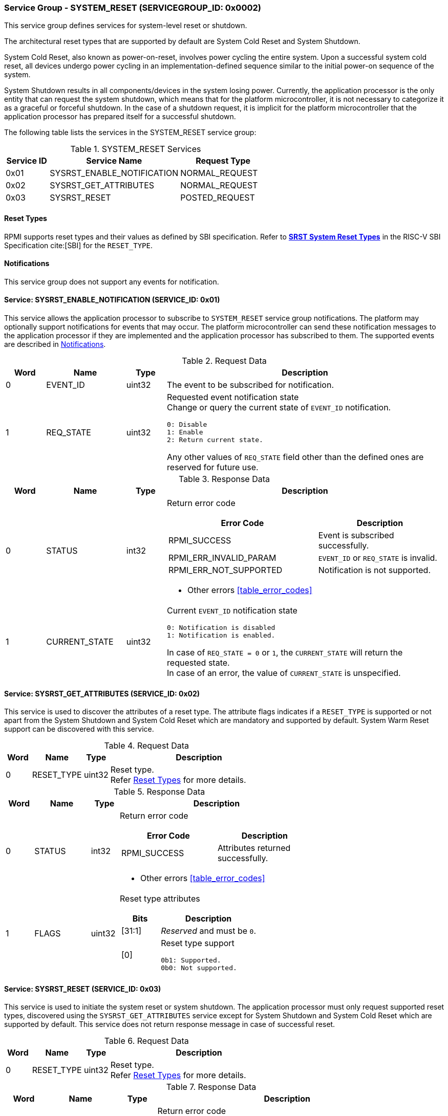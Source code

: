 :path: src/
:imagesdir: ../images

ifdef::rootpath[]
:imagesdir: {rootpath}{path}{imagesdir}
endif::rootpath[]

ifndef::rootpath[]
:rootpath: ./../
endif::rootpath[]

===  Service Group - SYSTEM_RESET (SERVICEGROUP_ID: 0x0002)
This service group defines services for system-level reset or shutdown.

The architectural reset types that are supported by default are System Cold
Reset and System Shutdown.

System Cold Reset, also known as power-on-reset, involves power cycling the
entire system. Upon a successful system cold reset, all devices undergo power
cycling in an implementation-defined sequence similar to the initial power-on
sequence of the system.

System Shutdown results in all components/devices in the system losing power.
Currently, the application processor is the only entity that can request the
system shutdown, which means that for the platform microcontroller, it is not
necessary to categorize it as a graceful or forceful shutdown. In the case of
a shutdown request, it is implicit for the platform microcontroller that the
application processor has prepared itself for a successful shutdown.

The following table lists the services in the SYSTEM_RESET service group:

[#table_sysreset_services]
.SYSTEM_RESET Services
[cols="1, 3, 2", width=100%, align="center", options="header"]
|===
| Service ID
| Service Name
| Request Type

| 0x01
| SYSRST_ENABLE_NOTIFICATION
| NORMAL_REQUEST

| 0x02
| SYSRST_GET_ATTRIBUTES
| NORMAL_REQUEST

| 0x03
| SYSRST_RESET
| POSTED_REQUEST
|===

[#section-reset-types]
==== Reset Types
RPMI supports reset types and their values as defined by SBI specification.
Refer to https://github.com/riscv-non-isa/riscv-sbi-doc/blob/master/src/ext-sys-reset.adoc#table_srst_system_reset_types[*SRST System Reset Types*^]
in the RISC-V SBI Specification cite:[SBI] for the `RESET_TYPE`.

[#system-reset-notifications]
==== Notifications
This service group does not support any events for notification.

==== Service: SYSRST_ENABLE_NOTIFICATION (SERVICE_ID: 0x01)
This service allows the application processor to subscribe to `SYSTEM_RESET`
service group notifications. The platform may optionally support notifications
for events that may occur. The platform microcontroller can send these
notification messages to the application processor if they are implemented and
the application processor has subscribed to them. The supported events are
described in <<system-reset-notifications>>.

[#table_sysreset_ennotification_request_data]
.Request Data
[cols="1, 2, 1, 7a", width=100%, align="center", options="header"]
|===
| Word
| Name
| Type
| Description

| 0
| EVENT_ID
| uint32
| The event to be subscribed for notification.

| 1
| REQ_STATE
| uint32
| Requested event notification state +
Change or query the current state of `EVENT_ID` notification.
----
0: Disable
1: Enable
2: Return current state.
----
Any other values of `REQ_STATE` field other than the defined ones are reserved
for future use.
|===

[#table_sysreset_ennotification_response_data]
.Response Data
[cols="1, 2, 1, 7a", width=100%, align="center", options="header"]
|===
| Word
| Name
| Type
| Description

| 0
| STATUS
| int32
| Return error code

[cols="6,5a", options="header"]
!===
! Error Code
! Description

! RPMI_SUCCESS
! Event is subscribed successfully.

! RPMI_ERR_INVALID_PARAM
! `EVENT_ID` or `REQ_STATE` is invalid.

! RPMI_ERR_NOT_SUPPORTED
! Notification is not supported.
!===
- Other errors <<table_error_codes>>

| 1
| CURRENT_STATE
| uint32
| Current `EVENT_ID` notification state
----
0: Notification is disabled
1: Notification is enabled.
----
In case of `REQ_STATE = 0` or `1`, the `CURRENT_STATE` will return the requested
state. +
In case of an error, the value of `CURRENT_STATE` is unspecified.
|===

==== Service: SYSRST_GET_ATTRIBUTES (SERVICE_ID: 0x02)
This service is used to discover the attributes of a reset type. The attribute
flags indicates if a `RESET_TYPE` is supported or not apart from the
System Shutdown and System Cold Reset which are mandatory and supported by
default. System Warm Reset support can be discovered with this service.

[#table_sysreset_getsysresetattrs_request_data]
.Request Data
[cols="1, 2, 1, 7a", width=100%, align="center", options="header"]
|===
| Word
| Name
| Type
| Description

| 0
| RESET_TYPE
| uint32
| Reset type. +
Refer <<section-reset-types>> for more details.
|===

[#table_sysreset_getsysresetattrs_response_data]
.Response Data
[cols="1, 2, 1, 7a", width=100%, align="center", options="header"]
|===
| Word
| Name
| Type
| Description

| 0
| STATUS
| int32
| Return error code

[cols="5,5a", options="header"]
!===
! Error Code
! Description

! RPMI_SUCCESS
! Attributes returned successfully.

!===
- Other errors <<table_error_codes>>

| 1
| FLAGS
| uint32
| Reset type attributes

[cols="2,5a", options="header"]
!===
! Bits
! Description

! [31:1]
! _Reserved_ and must be `0`.

! [0]
! Reset type support

	0b1: Supported.
	0b0: Not supported.
!===
|===

==== Service: SYSRST_RESET (SERVICE_ID: 0x03)
This service is used to initiate the system reset or system shutdown.
The application processor must only request supported reset types, discovered
using the `SYSRST_GET_ATTRIBUTES` service except for System Shutdown and System
Cold Reset which are supported by default. This service does not return response
message in case of successful reset.

[#table_sysreset_sysreset_request_data]
.Request Data
[cols="1, 2, 1, 7a", width=100%, align="center", options="header"]
|===
| Word
| Name
| Type
| Description

| 0
| RESET_TYPE
| uint32
| Reset type. +
Refer <<section-reset-types>> for more details.

|===

[#table_sysreset_sysreset_response_data]
.Response Data
[cols="1, 2, 1, 7a", width=100%, align="center", options="header"]
|===
| Word
| Name
| Type
| Description

| 0
| STATUS
| int32
| Return error code

[cols="5,5a", options="header"]
!===
! Error Code
! Description

! RPMI_ERR_INVALID_PARAM
! Reset type is not supported or invalid.
!===
- Other errors <<table_error_codes>>
|===